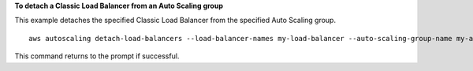 **To detach a Classic Load Balancer from an Auto Scaling group**

This example detaches the specified Classic Load Balancer from the specified Auto Scaling group. ::

    aws autoscaling detach-load-balancers --load-balancer-names my-load-balancer --auto-scaling-group-name my-asg

This command returns to the prompt if successful.
